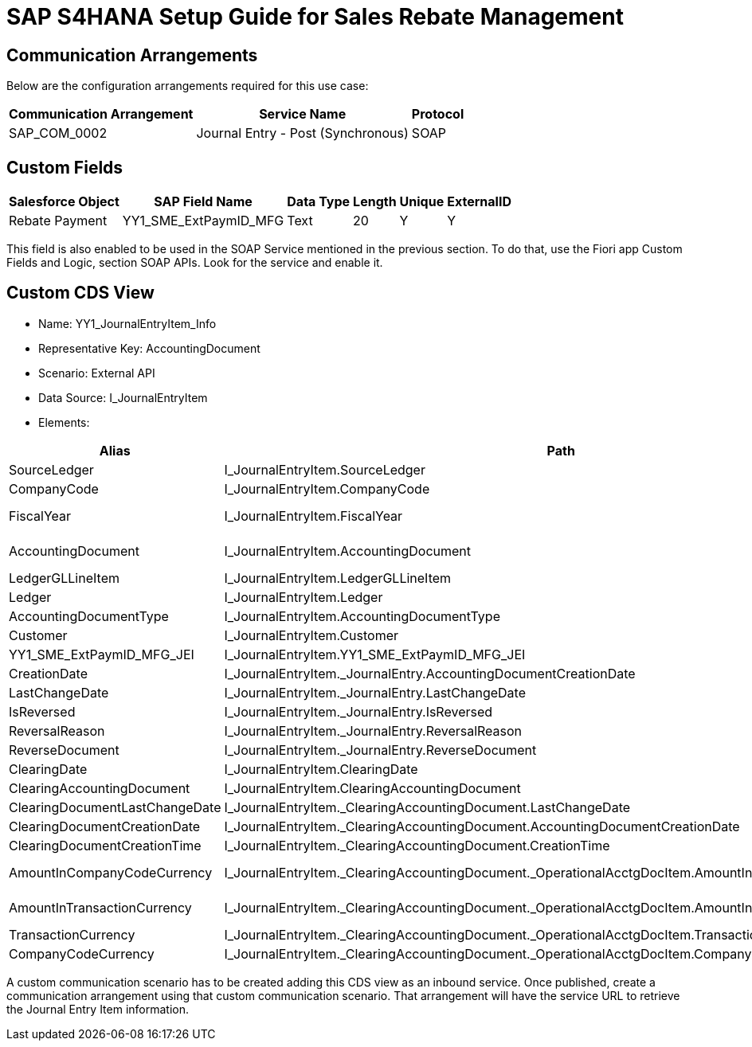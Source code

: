 = SAP S4HANA Setup Guide for Sales Rebate Management

== Communication Arrangements

Below are the configuration arrangements required for this use case:

[%header%autowidth.spread]
|===
|Communication Arrangement	|Service Name	|Protocol
|SAP_COM_0002	|Journal Entry - Post (Synchronous)	|SOAP
|===

== Custom Fields

[%header%autowidth.spread]
|===
|Salesforce Object	|SAP Field Name	|Data Type	|Length	|Unique	|ExternalID
|Rebate Payment	|YY1_SME_ExtPaymID_MFG	|Text	|20	|Y	|Y
|===

This field is also enabled to be used in the SOAP Service mentioned in the previous section. To do that, use the Fiori app Custom Fields and Logic, section SOAP APIs. Look for the service and enable it.

== Custom CDS View

* Name: YY1_JournalEntryItem_Info
* Representative Key: AccountingDocument
* Scenario: External API
* Data Source: I_JournalEntryItem
* Elements:

[%header%autowidth.spread]
|===
|Alias	|Path	|Type	|Key
|SourceLedger	|I_JournalEntryItem.SourceLedger	|CHAR (2)	|Yes
|CompanyCode	|I_JournalEntryItem.CompanyCode	|CHAR (4)	|Yes
|FiscalYear	|I_JournalEntryItem.FiscalYear	|NUMC (4)	|Yes
|AccountingDocument	|I_JournalEntryItem.AccountingDocument	|CHAR (10)	|Yes
|LedgerGLLineItem	|I_JournalEntryItem.LedgerGLLineItem	|CHAR(6)	|Yes
|Ledger	|I_JournalEntryItem.Ledger	|CHAR(2)	|Yes
|AccountingDocumentType	|I_JournalEntryItem.AccountingDocumentType	|CHAR(2)	|No
|Customer	|I_JournalEntryItem.Customer	|CHAR(10)	|No
|YY1_SME_ExtPaymID_MFG_JEI	|I_JournalEntryItem.YY1_SME_ExtPaymID_MFG_JEI	|CHAR(20)	|No
|CreationDate	|I_JournalEntryItem._JournalEntry.AccountingDocumentCreationDate	|DATS (8)	|No
|LastChangeDate	|I_JournalEntryItem._JournalEntry.LastChangeDate	|DATS (8)	|No
|IsReversed	|I_JournalEntryItem._JournalEntry.IsReversed	|CHAR(1)	|No
|ReversalReason	|I_JournalEntryItem._JournalEntry.ReversalReason	|CHAR(2)	|No
|ReverseDocument	|I_JournalEntryItem._JournalEntry.ReverseDocument	|CHAR(10)	|No
|ClearingDate	|I_JournalEntryItem.ClearingDate	|DATS (8)	|No
|ClearingAccountingDocument	|I_JournalEntryItem.ClearingAccountingDocument	|CHAR(10)	|No
|ClearingDocumentLastChangeDate	|I_JournalEntryItem._ClearingAccountingDocument.LastChangeDate	|DATS (8)	|No
|ClearingDocumentCreationDate	|I_JournalEntryItem._ClearingAccountingDocument.AccountingDocumentCreationDate	|DATS (8)	|No
|ClearingDocumentCreationTime	|I_JournalEntryItem._ClearingAccountingDocument.CreationTime	|TIMS (6)	|No
|AmountInCompanyCodeCurrency	|I_JournalEntryItem._ClearingAccountingDocument._OperationalAcctgDocItem.AmountInCompanyCodeCurrency	|CURR (23,2)	|No
|AmountInTransactionCurrency	|I_JournalEntryItem._ClearingAccountingDocument._OperationalAcctgDocItem.AmountInTransactionCurrency	|CURR (23,2)	|No
|TransactionCurrency	|I_JournalEntryItem._ClearingAccountingDocument._OperationalAcctgDocItem.TransactionCurrency	|CUKY (5)	|No
|CompanyCodeCurrency	|I_JournalEntryItem._ClearingAccountingDocument._OperationalAcctgDocItem.CompanyCodeCurrency	|CUKY (5)	|No
|===

A custom communication scenario has to be created adding this CDS view as an inbound service. Once published, create a communication arrangement using that custom communication scenario. That arrangement will have the service URL to retrieve the Journal Entry Item information.
